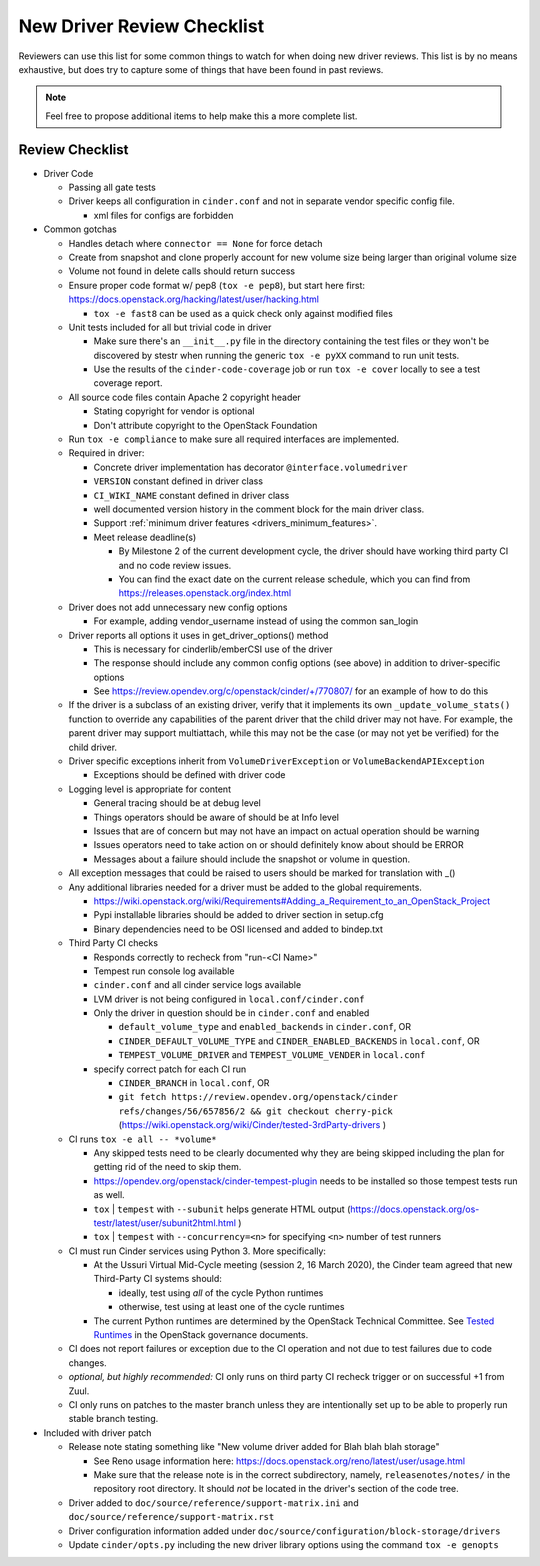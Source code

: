 ===========================
New Driver Review Checklist
===========================

Reviewers can use this list for some common things to watch for when doing new
driver reviews. This list is by no means exhaustive, but does try to capture
some of things that have been found in past reviews.

.. note::

   Feel free to propose additional items to help make this a more complete
   list.

Review Checklist
----------------

* Driver Code

  * Passing all gate tests
  * Driver keeps all configuration in ``cinder.conf`` and not in separate
    vendor specific config file.

    * xml files for configs are forbidden

* Common gotchas

  * Handles detach where ``connector == None`` for force detach
  * Create from snapshot and clone properly account for new volume size being
    larger than original volume size
  * Volume not found in delete calls should return success
  * Ensure proper code format w/ pep8 (``tox -e pep8``), but start here first:
    https://docs.openstack.org/hacking/latest/user/hacking.html

    * ``tox -e fast8`` can be used as a quick check only against modified files


  * Unit tests included for all but trivial code in driver

    * Make sure there's an ``__init__.py`` file in the directory containing
      the test files or they won't be discovered by stestr when running the
      generic ``tox -e pyXX`` command to run unit tests.

    * Use the results of the ``cinder-code-coverage`` job or run
      ``tox -e cover`` locally to see a test coverage report.

  * All source code files contain Apache 2 copyright header

    * Stating copyright for vendor is optional
    * Don't attribute copyright to the OpenStack Foundation

  * Run ``tox -e compliance`` to make sure all required interfaces are
    implemented.
  * Required in driver:

    * Concrete driver implementation has decorator ``@interface.volumedriver``
    * ``VERSION`` constant defined in driver class
    * ``CI_WIKI_NAME`` constant defined in driver class
    * well documented version history in the comment block for the main driver
      class.
    * Support :ref:`minimum driver features <drivers_minimum_features>`.
    * Meet release deadline(s)

      * By Milestone 2 of the current development cycle, the driver should
        have working third party CI and no code review issues.
      * You can find the exact date on the current release schedule, which
        you can find from https://releases.openstack.org/index.html

  * Driver does not add unnecessary new config options

    * For example, adding vendor_username instead of using the common san_login

  * Driver reports all options it uses in get_driver_options() method

    * This is necessary for cinderlib/emberCSI use of the driver
    * The response should include any common config options (see above)
      in addition to driver-specific options
    * See https://review.opendev.org/c/openstack/cinder/+/770807/ for
      an example of how to do this

  * If the driver is a subclass of an existing driver, verify that it
    implements its own ``_update_volume_stats()`` function to override
    any capabilities of the parent driver that the child driver may not
    have.  For example, the parent driver may support multiattach, while
    this may not be the case (or may not yet be verified) for the child
    driver.

  * Driver specific exceptions inherit from ``VolumeDriverException`` or
    ``VolumeBackendAPIException``

    * Exceptions should be defined with driver code

  * Logging level is appropriate for content

    * General tracing should be at debug level
    * Things operators should be aware of should be at Info level
    * Issues that are of concern but may not have an impact on actual operation
      should be warning
    * Issues operators need to take action on or should definitely know about
      should be ERROR
    * Messages about a failure should include the snapshot or volume in
      question.

  * All exception messages that could be raised to users should be marked for
    translation with _()
  * Any additional libraries needed for a driver must be added to the global
    requirements.

    * https://wiki.openstack.org/wiki/Requirements#Adding_a_Requirement_to_an_OpenStack_Project
    * Pypi installable libraries should be added to driver section in setup.cfg
    * Binary dependencies need to be OSI licensed and added to bindep.txt

  * Third Party CI checks

    * Responds correctly to recheck from "run-<CI Name>"
    * Tempest run console log available
    * ``cinder.conf`` and all cinder service logs available
    * LVM driver is not being configured in ``local.conf/cinder.conf``
    * Only the driver in question should be in ``cinder.conf`` and enabled

      * ``default_volume_type`` and ``enabled_backends`` in ``cinder.conf``, OR
      * ``CINDER_DEFAULT_VOLUME_TYPE`` and ``CINDER_ENABLED_BACKENDS`` in
        ``local.conf``, OR
      * ``TEMPEST_VOLUME_DRIVER`` and ``TEMPEST_VOLUME_VENDER`` in
        ``local.conf``

    * specify correct patch for each CI run

      * ``CINDER_BRANCH`` in ``local.conf``, OR
      * ``git fetch https://review.opendev.org/openstack/cinder refs/changes/56/657856/2 && git checkout cherry-pick``
        (https://wiki.openstack.org/wiki/Cinder/tested-3rdParty-drivers )

  * CI runs ``tox -e all -- *volume*``

    * Any skipped tests need to be clearly documented why they are being
      skipped including the plan for getting rid of the need to skip them.
    * https://opendev.org/openstack/cinder-tempest-plugin needs to be installed
      so those tempest tests run as well.
    * ``tox`` | ``tempest`` with ``--subunit`` helps generate HTML output
      (https://docs.openstack.org/os-testr/latest/user/subunit2html.html )
    * ``tox`` | ``tempest`` with ``--concurrency=<n>`` for specifying ``<n>``
      number of test runners

  * CI must run Cinder services using Python 3.  More specifically:

    * At the Ussuri Virtual Mid-Cycle meeting (session 2, 16 March 2020),
      the Cinder team agreed that new Third-Party CI systems should:

      * ideally, test using *all* of the cycle Python runtimes
      * otherwise, test using at least one of the cycle runtimes

    * The current Python runtimes are determined by the OpenStack Technical
      Committee. See `Tested Runtimes
      <https://governance.openstack.org/tc/reference/project-testing-interface.html#tested-runtimes>`_
      in the OpenStack governance documents.

  * CI does not report failures or exception due to the CI operation and not
    due to test failures due to code changes.
  * *optional, but highly recommended:* CI only runs on third party CI recheck
    trigger or on successful +1 from Zuul.
  * CI only runs on patches to the master branch unless they are intentionally
    set up to be able to properly run stable branch testing.

* Included with driver patch

  * Release note stating something like "New volume driver added for Blah blah
    blah storage"

    * See Reno usage information here:
      https://docs.openstack.org/reno/latest/user/usage.html
    * Make sure that the release note is in the correct subdirectory, namely,
      ``releasenotes/notes/`` in the repository root directory.  It should
      *not* be located in the driver's section of the code tree.

  * Driver added to ``doc/source/reference/support-matrix.ini`` and
    ``doc/source/reference/support-matrix.rst``
  * Driver configuration information added under
    ``doc/source/configuration/block-storage/drivers``
  * Update ``cinder/opts.py`` including the new driver library options using
    the command ``tox -e genopts``
